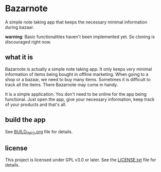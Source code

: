 * Bazarnote

A simple note taking app that keeps the necessary minimal information during bazaar.

*warning*: Basic functionalities haven't been implemented yet. So cloning is discouraged right now.

** what it is

Bazarnote is actually a simple note taking app. It only keeps very minimal information of items being bought in offline marketing. When going to a shop or a bazaar, we need to buy many items. Sometimes it is difficult to track all the items. There Bazarnote may come in handy.

It is a simple application. You don't need to be online for the app being functional. Just open the app, give your necessary information, keep track of your products and that's all.

** build the app

See [[file:BUILD_INFO.org][BUILD_INFO.org]] file for details.

** license

This project is licensed under GPL v3.0 or later. See the [[file:LICENSE.txt][LICENSE.txt]] file for details.

